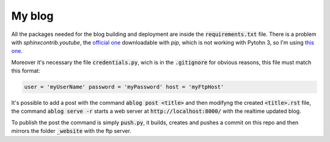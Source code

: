 My blog
=======

All the packages needed for the blog building and deployment are inside the
:code:`requirements.txt` file. There is a problem with `sphinxcontrib.youtube`,
the `official one`_ downloadable with `pip`, which is not working with Pytohn 3,
so I'm using `this one`_.

.. _`official one`: https://pypi.org/project/sphinxcontrib.youtube/
.. _`this one`: https://github.com/sphinx-contrib/youtube


Moreover it's necessary the file :code:`credentials.py`, wich is in the
:code:`.gitignore` for obvious reasons, this file must match this format:

.. code:: python

  user = 'myUserName' password = 'myPassword' host = 'myFtpHost'


It's possible to add a post with the command :code:`ablog post <title>` and then
modifyng the created :code:`<title>.rst` file, the command :code:`ablog serve
-r` starts a web server at :code:`http://localhost:8000/` with the realtime
updated blog.

To publish the post the command is simply :code:`push.py`, it builds, creates
and pushes a commit on this repo and then mirrors the folder :code:`_website`
with the ftp server.
